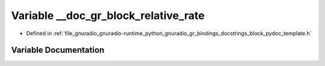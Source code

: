.. _exhale_variable_block__pydoc__template_8h_1a8fb93c3f88abad2ef59655930455986d:

Variable __doc_gr_block_relative_rate
=====================================

- Defined in :ref:`file_gnuradio_gnuradio-runtime_python_gnuradio_gr_bindings_docstrings_block_pydoc_template.h`


Variable Documentation
----------------------


.. doxygenvariable:: __doc_gr_block_relative_rate
   :project: gnuradio
